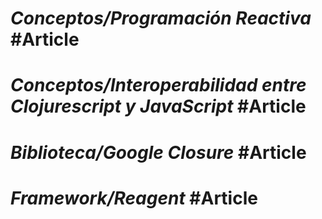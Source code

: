 * [[Conceptos/Programación Reactiva]] #Article
:PROPERTIES:
:type: [[Article]]
:tags: [[reactive programming]], [[reactive manifesto]]
:END:
* [[Conceptos/Interoperabilidad entre Clojurescript y JavaScript]] #Article
:PROPERTIES:
:type: [[Article]]
:tags: [[interoperabilidad]], [[javascript]], [[clojurescript]]
:END:
* [[Biblioteca/Google Closure]] #Article
:PROPERTIES:
:type: [[Article]]
:tags: [[closure]], [[library]]
:END:
* [[Framework/Reagent]] #Article
:PROPERTIES:
:type: [[Article]]
:tags: [[reagent]], [[framework]]
:END:
